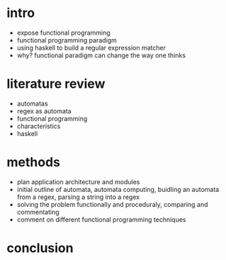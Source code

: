 * intro
- expose functional programming
- functional programming paradigm
- using haskell to build a regular expression matcher
- why? functional paradigm can change the way one thinks
* literature review
- automatas
- regex as automata
- functional programming
- characteristics
- haskell
* methods
- plan application architecture and modules
- initial outline of automata, automata computing, buidling an automata from a regex, parsing a string into a regex
- solving the problem functionally and proceduraly, comparing and commentating 
- comment on different functional programming techniques
* conclusion
